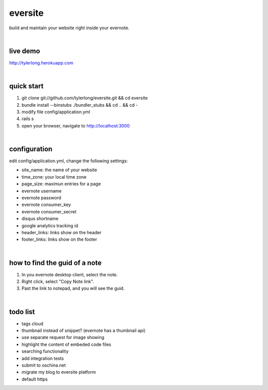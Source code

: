 eversite
========
build and maintain your website right inside your evernote.

|

live demo
---------
http://tylerlong.herokuapp.com

|

quick start
-----------

1. git clone git://github.com/tylerlong/eversite.git && cd eversite
#. bundle install --binstubs ./bundler_stubs && cd .. && cd -
#. modify file config/application.yml
#. rails s
#. open your browser, navigate to http://localhost:3000

|

configuration
-------------
edit config/application.yml, change the following settings:

- site_name: the name of your website
- time_zone: your local time zone
- page_size: maximun entries for a page
- evernote username
- evernote password
- evernote consumer_key
- evernote consumer_secret
- disqus shortname
- google analytics tracking id
- header_links: links show on the header
- footer_links: links show on the footer

|

how to find the guid of a note
------------------------------
1. In you evernote desktop client, select the note.
#. Right click, select "Copy Note link".
#. Past the link to notepad, and you will see the guid.

|

todo list
---------
- tags cloud
- thumbnail instead of snippet? (evernote has a thumbnail api)
- use separate request for image showing
- highlight the content of embeded code files
- searching functionality
- add integration tests
- submit to oschina.net
- migrate my blog to eversite platform
- default https
